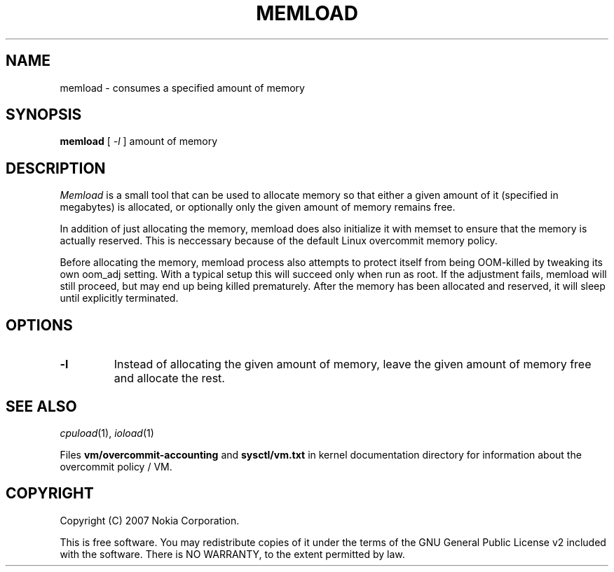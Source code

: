 .TH MEMLOAD 1 "2008-10-09" "sp-stress"
.SH NAME
memload \- consumes a specified amount of memory
.SH SYNOPSIS
\fBmemload\fP [ \fI-l\fR ] amount of memory 
.SH DESCRIPTION
\fIMemload\fP is a small tool that can be used to allocate memory so that
either a given amount of it (specified in megabytes) is allocated,
or optionally only the given amount of memory remains free.
.PP
In addition of just allocating the memory, memload does also
initialize it with memset to ensure that the memory is actually reserved. 
This is neccessary because of the default Linux overcommit memory
policy.
.PP
Before allocating the memory, memload process also attempts to protect 
itself from being OOM-killed by tweaking its own oom_adj setting. 
With a typical setup this will succeed only when run as root. 
If the adjustment fails, memload will still proceed,
but may end up being killed prematurely. After the memory has been
allocated and reserved, it will sleep until explicitly terminated.
.SH OPTIONS
.TP
.B \-l
Instead of allocating the given amount of memory, leave the given amount of memory free and allocate the rest.
.SH SEE ALSO
.IR cpuload (1),
.IR ioload (1)
.PP
Files \fBvm/overcommit-accounting\fP and \fBsysctl/vm.txt\fP in kernel
documentation directory for information about the overcommit policy /
VM.
.SH COPYRIGHT
Copyright (C) 2007 Nokia Corporation.
.PP
This is free software.  You may redistribute copies of it under the
terms of the GNU General Public License v2 included with the software.
There is NO WARRANTY, to the extent permitted by law.
